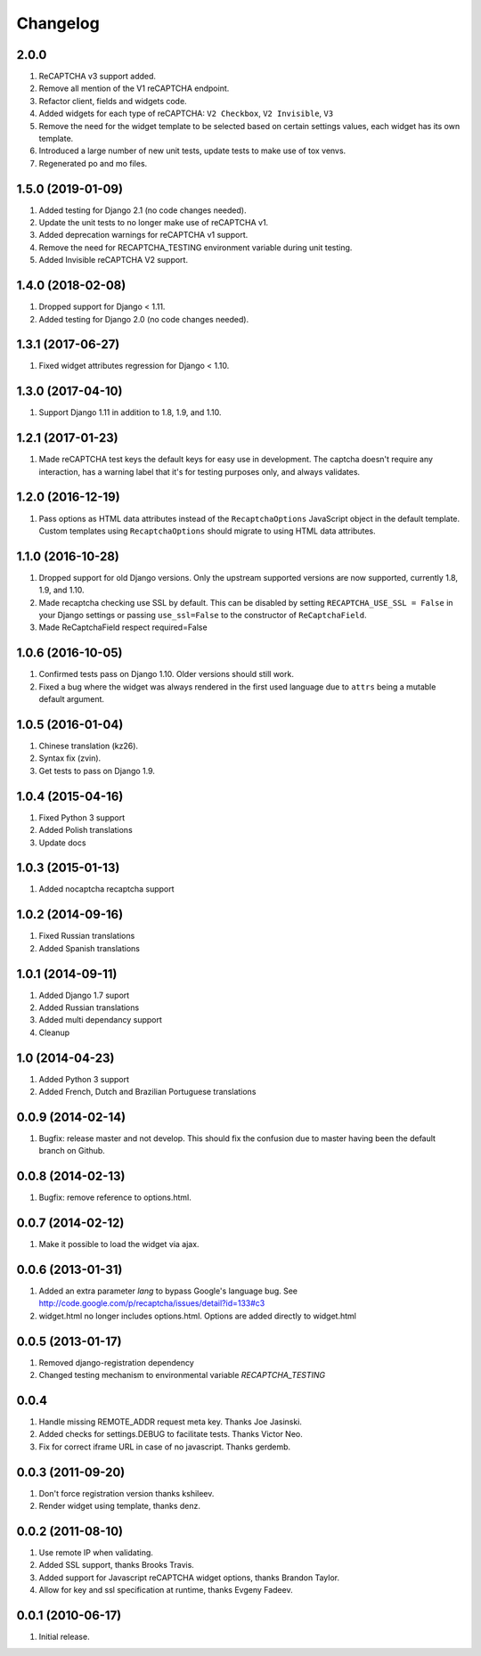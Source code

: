 Changelog
=========

2.0.0
-----

#. ReCAPTCHA v3 support added.
#. Remove all mention of the V1 reCAPTCHA endpoint.
#. Refactor client, fields and widgets code.
#. Added widgets for each type of reCAPTCHA: ``V2 Checkbox``, ``V2 Invisible``, ``V3``
#. Remove the need for the widget template to be selected based on certain settings values, each widget has its own template.
#. Introduced a large number of new unit tests, update tests to make use of tox venvs.
#. Regenerated po and mo files.

1.5.0 (2019-01-09)
------------------

#. Added testing for Django 2.1 (no code changes needed).
#. Update the unit tests to no longer make use of reCAPTCHA v1.
#. Added deprecation warnings for reCAPTCHA v1 support.
#. Remove the need for RECAPTCHA_TESTING environment variable during unit testing.
#. Added Invisible reCAPTCHA V2 support.

1.4.0 (2018-02-08)
------------------

#. Dropped support for Django < 1.11.
#. Added testing for Django 2.0 (no code changes needed).

1.3.1 (2017-06-27)
------------------

#. Fixed widget attributes regression for Django < 1.10.

1.3.0 (2017-04-10)
------------------

#. Support Django 1.11 in addition to 1.8, 1.9, and 1.10.


1.2.1 (2017-01-23)
------------------

#. Made reCAPTCHA test keys the default keys for easy use in development. The
   captcha doesn't require any interaction, has a warning label that it's for
   testing purposes only, and always validates.

1.2.0 (2016-12-19)
------------------

#. Pass options as HTML data attributes instead of the ``RecaptchaOptions``
   JavaScript object in the default template. Custom templates using
   ``RecaptchaOptions`` should migrate to using HTML data attributes.

1.1.0 (2016-10-28)
------------------

#. Dropped support for old Django versions. Only the upstream supported
   versions are now supported, currently 1.8, 1.9, and 1.10.
#. Made recaptcha checking use SSL by default. This can be disabled by setting
   ``RECAPTCHA_USE_SSL = False`` in your Django settings or passing
   ``use_ssl=False`` to the constructor of ``ReCaptchaField``.
#. Made ReCaptchaField respect required=False

1.0.6 (2016-10-05)
------------------

#. Confirmed tests pass on Django 1.10. Older versions should still work.
#. Fixed a bug where the widget was always rendered in the first used language
   due to ``attrs`` being a mutable default argument.

1.0.5 (2016-01-04)
------------------
#. Chinese translation (kz26).
#. Syntax fix (zvin).
#. Get tests to pass on Django 1.9.

1.0.4 (2015-04-16)
------------------
#. Fixed Python 3 support
#. Added Polish translations
#. Update docs

1.0.3 (2015-01-13)
------------------
#. Added nocaptcha recaptcha support

1.0.2 (2014-09-16)
------------------
#. Fixed Russian translations
#. Added Spanish translations

1.0.1 (2014-09-11)
------------------
#. Added Django 1.7 suport
#. Added Russian translations
#. Added multi dependancy support
#. Cleanup

1.0 (2014-04-23)
----------------
#. Added Python 3 support
#. Added French, Dutch and Brazilian Portuguese translations

0.0.9 (2014-02-14)
------------------
#. Bugfix: release master and not develop. This should fix the confusion due to master having been the default branch on Github.

0.0.8 (2014-02-13)
------------------
#. Bugfix: remove reference to options.html.

0.0.7 (2014-02-12)
------------------
#. Make it possible to load the widget via ajax.

0.0.6 (2013-01-31)
------------------
#. Added an extra parameter `lang` to bypass Google's language bug. See http://code.google.com/p/recaptcha/issues/detail?id=133#c3
#. widget.html no longer includes options.html. Options are added directly to widget.html

0.0.5 (2013-01-17)
------------------
#. Removed django-registration dependency
#. Changed testing mechanism to environmental variable `RECAPTCHA_TESTING`

0.0.4
-----
#. Handle missing REMOTE_ADDR request meta key. Thanks Joe Jasinski.
#. Added checks for settings.DEBUG to facilitate tests. Thanks Victor Neo.
#. Fix for correct iframe URL in case of no javascript. Thanks gerdemb.

0.0.3 (2011-09-20)
------------------
#. Don't force registration version thanks kshileev.
#. Render widget using template, thanks denz.

0.0.2 (2011-08-10)
------------------
#. Use remote IP when validating.
#. Added SSL support, thanks Brooks Travis.
#. Added support for Javascript reCAPTCHA widget options, thanks Brandon Taylor.
#. Allow for key and ssl specification at runtime, thanks Evgeny Fadeev.

0.0.1 (2010-06-17)
------------------
#. Initial release.

